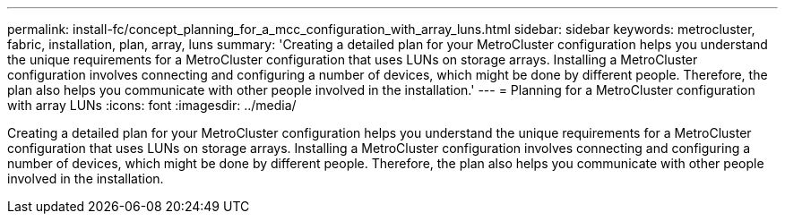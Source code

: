 ---
permalink: install-fc/concept_planning_for_a_mcc_configuration_with_array_luns.html
sidebar: sidebar
keywords: metrocluster, fabric, installation, plan, array, luns
summary: 'Creating a detailed plan for your MetroCluster configuration helps you understand the unique requirements for a MetroCluster configuration that uses LUNs on storage arrays. Installing a MetroCluster configuration involves connecting and configuring a number of devices, which might be done by different people. Therefore, the plan also helps you communicate with other people involved in the installation.'
---
= Planning for a MetroCluster configuration with array LUNs
:icons: font
:imagesdir: ../media/

[.lead]
Creating a detailed plan for your MetroCluster configuration helps you understand the unique requirements for a MetroCluster configuration that uses LUNs on storage arrays. Installing a MetroCluster configuration involves connecting and configuring a number of devices, which might be done by different people. Therefore, the plan also helps you communicate with other people involved in the installation.

